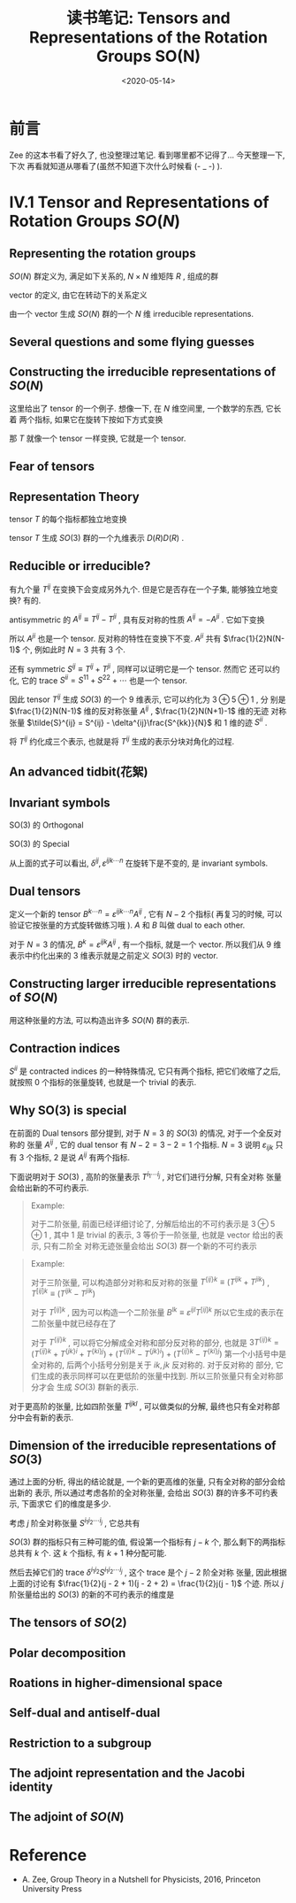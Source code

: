 #+TITLE: 读书笔记: Tensors and Representations of the Rotation Groups SO(N)
#+DATE: <2020-05-14>
#+CATEGORIES: 专业笔记
#+TAGS: 数学
#+HTML: <!-- toc -->
#+HTML: <!-- more -->

* 前言

Zee 的这本书看了好久了, 也没整理过笔记. 看到哪里都不记得了... 今天整理一下, 下次
再看就知道从哪看了(虽然不知道下次什么时候看 (- _ -)  ).

* IV.1 Tensor and Representations of Rotation Groups $SO(N)$

** Representing the rotation groups

$SO(N)$ 群定义为, 满足如下关系的, $N\times N$ 维矩阵 $R$ , 组成的群
\begin{align}
  R^TR = I \\
  \det R = 1
\end{align}

vector 的定义, 由它在转动下的关系定义
\begin{align}
  v^i \to V'^{i} = R^{ij} V^j \quad \quad \mathrm{with} i, j = 1, 2, \cdots,N
\end{align}

由一个 vector 生成 $SO(N)$ 群的一个 $N$ 维 irreducible representations.

** Several questions and some flying guesses

** Constructing the irreducible representations of $SO(N)$

这里给出了 tensor 的一个例子. 想像一下, 在 $N$ 维空间里, 一个数学的东西, 它长着
两个指标, 如果它在旋转下按如下方式变换
\begin{align}
  T^{ij} \to T'^{ij} = R^{ik} R^{jl} T^{kl}
\end{align}
那 $T$ 就像一个 tensor 一样变换, 它就是一个 tensor.

** Fear of tensors

** Representation Theory

tensor $T$ 的每个指标都独立地变换
\begin{align}
  T^{ij} \to T'^{ij} = R^{ik} R^{jl} T^{kl}
\end{align}
tensor $T$ 生成 $SO(3)$ 群的一个九维表示 $D(R)D(R)$ .

** Reducible or irreducible?

有九个量 $T^{ij}$ 在变换下会变成另外九个. 但是它是否存在一个子集, 能够独立地变换?
有的.

antisymmetric 的 $A^{ij}\equiv T^{ij} - T^{ji}$ , 具有反对称的性质 $A^{ij} =
-A^{ji}$ . 它如下变换
\begin{align}
  A^{ij} \to A'^{ij} \equiv T'^{ij} - T'^{ji} = R^{ik}R^{jl}T^{kl} - R^{jk}R^{il}T^{kl}
  = R^{ik}R^{jl}T^{kl} - R^{jl}R^{ik}T^{lk}
  = R^{ik}R^{jl}(T^{kl} - T^{lk}) = R^{ik}R^{jl} A^{kl}
\end{align}
所以 $A^{ji}$ 也是一个 tensor. 反对称的特性在变换下不变. $A^{ji}$ 共有
$\frac{1}{2}N(N-1)$ 个, 例如此时 $N=3$ 共有 $3$ 个.

还有 symmetric $S^{ij}\equiv T^{ij} + T^{ji}$ , 同样可以证明它是一个 tensor. 然而它
还可以约化, 它的 trace $S^{ii} = S^{11} + S^{22} + \cdots$ 也是一个 tensor. 

因此 tensor $T^{ij}$ 生成 $SO(3)$ 的一个 $9$ 维表示, 它可以约化为 $3\oplus 5\oplus 1$ , 分
别是 $\frac{1}{2}N(N-1)$ 维的反对称张量 $A^{ij}$ ,  $\frac{1}{2}N(N+1)-1$ 维的无迹
对称张量 $\tilde{S}^{ij} = S^{ij} - \delta^{ij}\frac{S^{kk}}{N}$ 和 $1$ 维的迹
$S^{ii}$ .

将 $T^{ij}$ 约化成三个表示, 也就是将 $T^{ij}$ 生成的表示分块对角化的过程.

** An advanced tidbit(花絮)

** Invariant symbols

SO(3) 的 Orthogonal
\begin{align}
  R^TR =&  I \\
  (R^{T})^{ij}R^{jk} =& R^{ji} R^{jk} = \delta^{ik} \\
 \delta^{ij} R^{ik}R^{jl} =& \delta^{kl}
\end{align}
SO(3) 的 Special
\begin{align}
  \det R =& 1 \\
  \varepsilon^{ijk\cdots n}R^{ip}R^{jq}R^{kr}\cdots R^{ns} =& \varepsilon^{pqr\cdots s}
\end{align}

从上面的式子可以看出, $\delta^{ij}, \varepsilon^{ijk\cdots n}$ 在旋转下是不变的, 是
invariant symbols. 

** Dual tensors

定义一个新的 tensor $B^{k\cdots n} = \varepsilon^{ijk\cdots n}A^{ij}$ , 它有 $N-2$ 个指标(
再复习的时候, 可以验证它按张量的方式旋转做练习哦 ). $A$ 和 $B$ 叫做 dual to each
other. 

对于 $N=3$ 的情况, $B^k=\varepsilon^{ijk}A^{ij}$ , 有一个指标, 就是一个
vector. 所以我们从 $9$ 维表示中约化出来的 $3$ 维表示就是之前定义 $SO(3)$ 时的
vector. 

** Constructing larger irreducible representations of $SO(N)$

用这种张量的方法, 可以构造出许多 $SO(N)$ 群的表示.

** Contraction indices

$S^{ii}$ 是 contracted indices 的一种特殊情况, 它只有两个指标, 把它们收缩了之后,
就按照 $0$ 个指标的张量旋转, 也就是一个 trivial 的表示.

** Why SO(3) is special

在前面的 Dual tensors 部分提到, 对于 $N=3$ 的 $SO(3)$ 的情况, 对于一个全反对称的
张量 $A^{ij}$ , 它的 dual tensor 有 $N-2 = 3 - 2 = 1$ 个指标. $N =3$ 说明
$\varepsilon_{ijk}$ 只有 $3$ 个指标, $2$ 是说 $A^{ij}$ 有两个指标.

下面说明对于 $SO(3)$ , 高阶的张量表示 $T^{i_1\cdots i_j}$ , 对它们进行分解, 只有全对称
张量会给出新的不可约表示. 

#+BEGIN_QUOTE
Example:

对于二阶张量, 前面已经详细讨论了, 分解后给出的不可约表示是 $3 \oplus 5 \oplus 1$ , 其中
$1$ 是 trivial 的表示, $3$ 等价于一阶张量, 也就是 vector 给出的表示, 只有二阶全
对称无迹张量会给出 $SO(3)$ 群一个新的不可约表示
#+END_QUOTE

#+BEGIN_QUOTE
Example:

对于三阶张量, 可以构造部分对称和反对称的张量 $T^{\{ij\}k} \equiv (T^{ijk} + T^{jik})$ ,
$T^{[ij]k} \equiv (T^{ijk} - T^{jik})$

对于 $T^{[ij]k}$ , 因为可以构造一个二阶张量 $B^{lk} \equiv
\varepsilon^{ijl}T^{[ij]k}$ 所以它生成的表示在二阶张量中就已经存在了

对于 $T^{\{ij\}k}$ , 可以将它分解成全对称和部分反对称的部分, 也就是 $3T^{\{ij\}k} =
(T^{\{ij\}k} + T^{\{jk\}i} + T^{\{ki\}j}) + (T^{\{ij\}k} - T^{\{jk\}i}) + (T^{\{ij\}k} -
T^{\{ki\}j})$
第一个小括号中是全对称的, 后两个小括号分别是关于 $ik, jk$ 反对称的. 对于反对称的
部分, 它们生成的表示同样可以在更低阶的张量中找到. 所以三阶张量只有全对称部分才会
生成 $SO(3)$ 群新的表示.
#+END_QUOTE

对于更高阶的张量, 比如四阶张量 $T^{ijkl}$ , 可以做类似的分解, 最终也只有全对称部
分中会有新的表示.

** Dimension of the irreducible representations of $SO(3)$

通过上面的分析, 得出的结论就是, 一个新的更高维的张量, 只有全对称的部分会给出新的
表示, 所以通过考虑各阶的全对称张量, 会给出 $SO(3)$ 群的许多不可约表示, 下面求它
们的维度是多少.

考虑 $j$ 阶全对称张量 $S^{i_1i_2\cdots i_j}$ , 它总共有 
\begin{align}
  \sum_{k=0}^j(k+1) = \frac{1}{2}( j + 1)(j + 2)
\end{align}
$SO(3)$ 群的指标只有三种可能的值, 假设第一个指标有 $j - k$ 个, 那么剩下的两指标总共有
$k$ 个. 这 $k$ 个指标, 有 $k+1$ 种分配可能.

然后去掉它们的 trace $\delta^{i_1i_2}S^{i_1i_2\cdots i_j}$ , 这个 trace 是个 $j - 2$ 阶全对称
张量, 因此根据上面的讨论有 $\frac{1}{2}(j - 2 + 1)(j - 2 + 2) = \frac{1}{2}j(j -
1)$ 个迹. 所以 $j$ 阶张量给出的 $SO(3)$ 的新的不可约表示的维度是
\begin{align}
  \frac{1}{2}(j + 1)(j + 2) - \frac{1}{2}j(j - 1) = 2j + 1
\end{align}


** The tensors of $SO(2)$

** Polar decomposition

** Roations in higher-dimensional space

** Self-dual and antiself-dual

** Restriction to a subgroup

** The adjoint representation and the Jacobi identity

** The adjoint of $SO(N)$

* Reference

- A. Zee, Group Theory in a Nutshell for Physicists, 2016, Princeton University Press

